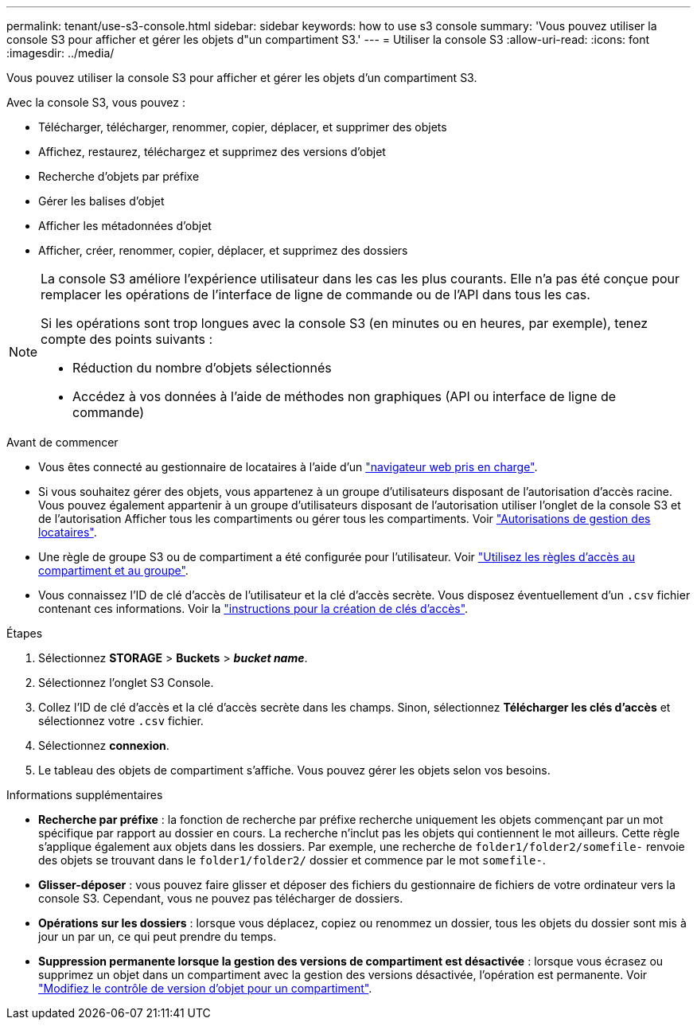 ---
permalink: tenant/use-s3-console.html 
sidebar: sidebar 
keywords: how to use s3 console 
summary: 'Vous pouvez utiliser la console S3 pour afficher et gérer les objets d"un compartiment S3.' 
---
= Utiliser la console S3
:allow-uri-read: 
:icons: font
:imagesdir: ../media/


[role="lead"]
Vous pouvez utiliser la console S3 pour afficher et gérer les objets d'un compartiment S3.

Avec la console S3, vous pouvez :

* Télécharger, télécharger, renommer, copier, déplacer, et supprimer des objets
* Affichez, restaurez, téléchargez et supprimez des versions d'objet
* Recherche d'objets par préfixe
* Gérer les balises d'objet
* Afficher les métadonnées d'objet
* Afficher, créer, renommer, copier, déplacer, et supprimez des dossiers


[NOTE]
====
La console S3 améliore l'expérience utilisateur dans les cas les plus courants. Elle n'a pas été conçue pour remplacer les opérations de l'interface de ligne de commande ou de l'API dans tous les cas.

Si les opérations sont trop longues avec la console S3 (en minutes ou en heures, par exemple), tenez compte des points suivants :

* Réduction du nombre d'objets sélectionnés
* Accédez à vos données à l'aide de méthodes non graphiques (API ou interface de ligne de commande)


====
.Avant de commencer
* Vous êtes connecté au gestionnaire de locataires à l'aide d'un link:../admin/web-browser-requirements.html["navigateur web pris en charge"].
* Si vous souhaitez gérer des objets, vous appartenez à un groupe d'utilisateurs disposant de l'autorisation d'accès racine. Vous pouvez également appartenir à un groupe d'utilisateurs disposant de l'autorisation utiliser l'onglet de la console S3 et de l'autorisation Afficher tous les compartiments ou gérer tous les compartiments. Voir link:tenant-management-permissions.html["Autorisations de gestion des locataires"].
* Une règle de groupe S3 ou de compartiment a été configurée pour l'utilisateur. Voir link:../s3/bucket-and-group-access-policies.html["Utilisez les règles d'accès au compartiment et au groupe"].
* Vous connaissez l'ID de clé d'accès de l'utilisateur et la clé d'accès secrète. Vous disposez éventuellement d'un `.csv` fichier contenant ces informations. Voir la link:creating-your-own-s3-access-keys.html["instructions pour la création de clés d'accès"].


.Étapes
. Sélectionnez *STORAGE* > *Buckets* > *_bucket name_*.
. Sélectionnez l'onglet S3 Console.
. Collez l'ID de clé d'accès et la clé d'accès secrète dans les champs. Sinon, sélectionnez *Télécharger les clés d'accès* et sélectionnez votre `.csv` fichier.
. Sélectionnez *connexion*.
. Le tableau des objets de compartiment s'affiche. Vous pouvez gérer les objets selon vos besoins.


.Informations supplémentaires
* *Recherche par préfixe* : la fonction de recherche par préfixe recherche uniquement les objets commençant par un mot spécifique par rapport au dossier en cours. La recherche n'inclut pas les objets qui contiennent le mot ailleurs. Cette règle s'applique également aux objets dans les dossiers. Par exemple, une recherche de `folder1/folder2/somefile-` renvoie des objets se trouvant dans le `folder1/folder2/` dossier et commence par le mot `somefile-`.
* *Glisser-déposer* : vous pouvez faire glisser et déposer des fichiers du gestionnaire de fichiers de votre ordinateur vers la console S3. Cependant, vous ne pouvez pas télécharger de dossiers.
* *Opérations sur les dossiers* : lorsque vous déplacez, copiez ou renommez un dossier, tous les objets du dossier sont mis à jour un par un, ce qui peut prendre du temps.
* *Suppression permanente lorsque la gestion des versions de compartiment est désactivée* : lorsque vous écrasez ou supprimez un objet dans un compartiment avec la gestion des versions désactivée, l'opération est permanente. Voir link:changing-bucket-versioning.html["Modifiez le contrôle de version d'objet pour un compartiment"].

